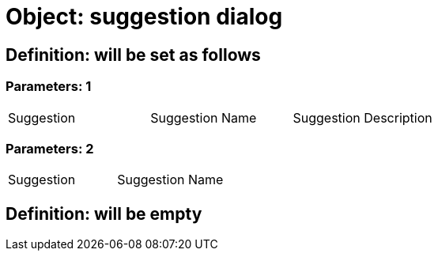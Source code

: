 = Object: suggestion dialog

== Definition: will be set as follows

=== Parameters: 1

|===
| Suggestion | Suggestion Name | Suggestion Description
|===

=== Parameters: 2

|===
| Suggestion | Suggestion Name
|===

== Definition: will be empty

